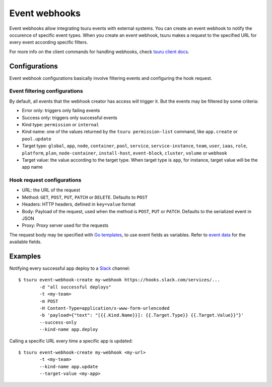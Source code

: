 .. Copyright 2018 tsuru authors. All rights reserved.
   Use of this source code is governed by a BSD-style
   license that can be found in the LICENSE file.

++++++++++++++
Event webhooks
++++++++++++++

Event webhooks allow integrating tsuru events with external systems. You can create an event
webhook to notify the occurence of specific event types. When you create an event webhook,
tsuru makes a request to the specified URL for every event according specific filters.

For more info on the client commands for handling webhooks, check
`tsuru client docs <https://tsuru-client.readthedocs.io/en/master/reference.html#event-webhooks>`_.


Configurations
==============

Event webhook configurations basically involve filtering events and configuring the hook request.

Event filtering configurations
------------------------------

By default, all events that the webhook creator has access will trigger it. But the events may be
filtered by some criteria:

- Error only: triggers only failing events
- Success only: triggers only successful events
- Kind type: ``permission`` or ``internal``
- Kind name: one of the values returned by the ``tsuru permission-list`` command, like ``app.create`` or ``pool.update``
- Target type: ``global``, ``app``, ``node``, ``container``, ``pool``, ``service``, ``service-instance``, ``team``, ``user``, ``iaas``, ``role``, ``platform``, ``plan``, ``node-container``, ``install-host``, ``event-block``, ``cluster``, ``volume`` or ``webhook``
- Target value: the value according to the target type. When target type is ``app``, for instance, target value will be the app name

Hook request configurations
---------------------------

- URL: the URL of the request
- Method: ``GET``, ``POST``, ``PUT``, ``PATCH`` or ``DELETE``. Defaults to ``POST``
- Headers: HTTP headers, defined in ``key=value`` format
- Body: Payload of the request, used when the method is ``POST``, ``PUT`` or ``PATCH``. Defaults to the serialized event in JSON
- Proxy: Proxy server used for the requests

The request body may be specified with `Go templates <https://golang.org/pkg/text/template/>`_,
to use event fields as variables. Refer to `event data
<https://github.com/tsuru/tsuru/blob/a631ecea624e94875fb35ab25990ebe51b1ebccb/event/event.go#L190-L211>`_
for the available fields.


Examples
========

Notifying every successful app deploy to a `Slack <https://slack.com/>`_ channel:

.. highlight:: bash

::

    $ tsuru event-webhook-create my-webhook https://hooks.slack.com/services/...
            -d "all successful deploys"
            -t <my-team>
            -m POST
            -H Content-Type=application/x-www-form-urlencoded
            -b 'payload={"text": "[{{.Kind.Name}}]: {{.Target.Type}} {{.Target.Value}}"}'
            --success-only
            --kind-name app.deploy

Calling a specific URL every time a specific app is updated:

.. highlight:: bash

::

    $ tsuru event-webhook-create my-webhook <my-url>
            -t <my-team>
            --kind-name app.update
            --target-value <my-app>
